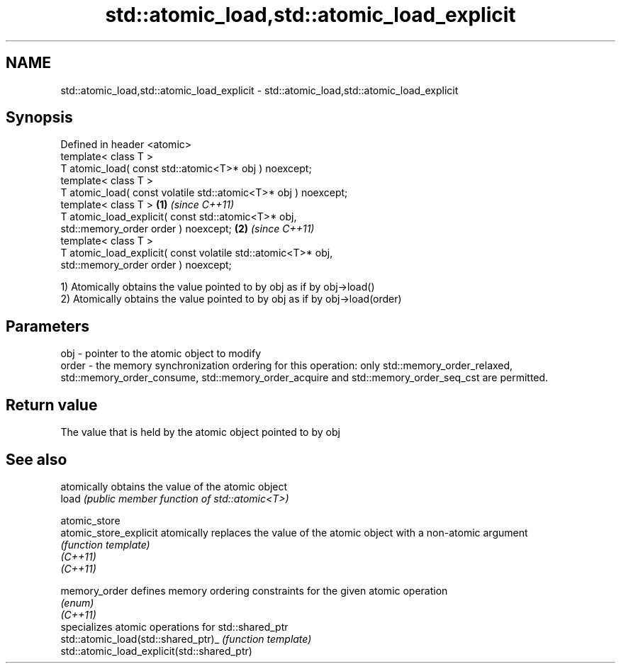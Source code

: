 .TH std::atomic_load,std::atomic_load_explicit 3 "2020.03.24" "http://cppreference.com" "C++ Standard Libary"
.SH NAME
std::atomic_load,std::atomic_load_explicit \- std::atomic_load,std::atomic_load_explicit

.SH Synopsis

  Defined in header <atomic>
  template< class T >
  T atomic_load( const std::atomic<T>* obj ) noexcept;
  template< class T >
  T atomic_load( const volatile std::atomic<T>* obj ) noexcept;
  template< class T >                                           \fB(1)\fP \fI(since C++11)\fP
  T atomic_load_explicit( const std::atomic<T>* obj,
  std::memory_order order ) noexcept;                                             \fB(2)\fP \fI(since C++11)\fP
  template< class T >
  T atomic_load_explicit( const volatile std::atomic<T>* obj,
  std::memory_order order ) noexcept;

  1) Atomically obtains the value pointed to by obj as if by obj->load()
  2) Atomically obtains the value pointed to by obj as if by obj->load(order)

.SH Parameters


  obj   - pointer to the atomic object to modify
  order - the memory synchronization ordering for this operation: only std::memory_order_relaxed, std::memory_order_consume, std::memory_order_acquire and std::memory_order_seq_cst are permitted.


.SH Return value

  The value that is held by the atomic object pointed to by obj


.SH See also


                                             atomically obtains the value of the atomic object
  load                                       \fI(public member function of std::atomic<T>)\fP

  atomic_store
  atomic_store_explicit                      atomically replaces the value of the atomic object with a non-atomic argument
                                             \fI(function template)\fP
  \fI(C++11)\fP
  \fI(C++11)\fP

  memory_order                               defines memory ordering constraints for the given atomic operation
                                             \fI(enum)\fP
  \fI(C++11)\fP
                                             specializes atomic operations for std::shared_ptr
  std::atomic_load(std::shared_ptr)_         \fI(function template)\fP
  std::atomic_load_explicit(std::shared_ptr)




